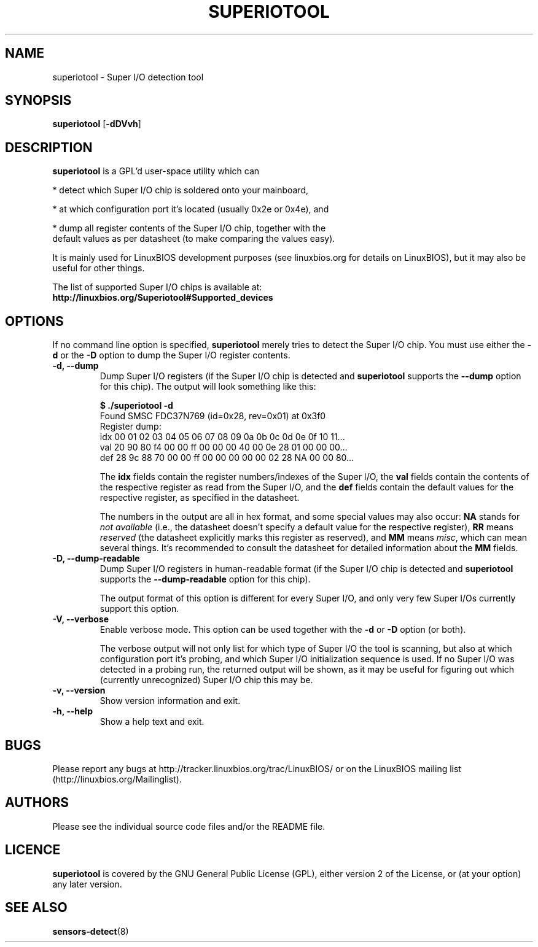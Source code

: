 .TH SUPERIOTOOL 8 "October 11, 2007"
.SH NAME
superiotool \- Super I/O detection tool
.SH SYNOPSIS
.B superiotool \fR[\fB\-dDVvh\fR] 
.SH DESCRIPTION
.B superiotool
is a GPL'd user-space utility which can
.PP
 * detect which Super I/O chip is soldered onto your mainboard,
.PP
 * at which configuration port it's located (usually 0x2e or 0x4e), and
.PP
 * dump all register contents of the Super I/O chip, together with the
   default values as per datasheet (to make comparing the values easy).
.PP
It is mainly used for LinuxBIOS development purposes (see linuxbios.org
for details on LinuxBIOS), but it may also be useful for other things.
.PP
The list of supported Super I/O chips is available at:
.br
.B http://linuxbios.org/Superiotool#Supported_devices
.SH OPTIONS
If no command line option is specified,
.B superiotool
merely tries to detect the Super I/O chip.
You must use either the
.BR "\-d" " or the " "\-D"
option to dump the Super I/O register contents.
.TP
.B "\-d, \-\-dump"
Dump Super I/O registers (if the Super I/O chip is detected and
.B superiotool
supports the
.B "\-\-dump"
option for this chip). The output will look something like this:
.sp
.B "$ ./superiotool -d"
.br
Found SMSC FDC37N769 (id=0x28, rev=0x01) at 0x3f0
.br
Register dump:
.br
idx 00 01 02 03 04 05 06 07 08 09 0a 0b 0c 0d 0e 0f 10 11...
.br
val 20 90 80 f4 00 00 ff 00 00 00 40 00 0e 28 01 00 00 00...
.br
def 28 9c 88 70 00 00 ff 00 00 00 00 00 02 28 NA 00 00 80...
.sp
The
.B idx
fields contain the register numbers/indexes of the Super I/O, the
.B val
fields contain the contents of the respective register as read from the
Super I/O, and the
.B def
fields contain the default values for the respective register, as specified
in the datasheet.
.sp
The numbers in the output are all in hex format, and some special values
may also occur:
.BR NA " stands for"
.I "not available"
(i.e., the datasheet doesn't specify a default value for the respective
register),
.BR RR " means"
.I reserved
(the datasheet explicitly marks this register as reserved), and
.BR MM " means"
.IR misc ,
which can mean several things. It's recommended to consult the datasheet for
detailed information about the
.BR MM " fields."
.TP
.B "\-D, \-\-dump-readable"
Dump Super I/O registers in human-readable format (if the Super I/O chip
is detected and
.B superiotool
supports the
.B "\-\-dump-readable"
option for this chip).
.sp
The output format of this option is different for every Super I/O, and only
very few Super I/Os currently support this option.
.TP
.B "\-V, \-\-verbose"
Enable verbose mode. This option can be used together with the
.BR "\-d" " or " "\-D" " option (or both)."
.sp
The verbose output will not only list for which type of Super I/O the tool
is scanning, but also at which configuration port it's probing, and which
Super I/O initialization sequence is used. If no Super I/O was detected
in a probing run, the returned output will be shown, as it may be useful
for figuring out which (currently unrecognized) Super I/O chip this may be.
.TP
.B "\-v, \-\-version"
Show version information and exit.
.TP
.B "\-h, \-\-help"
Show a help text and exit.
.SH BUGS
Please report any bugs at http://tracker.linuxbios.org/trac/LinuxBIOS/
or on the LinuxBIOS mailing list (http://linuxbios.org/Mailinglist).
.SH AUTHORS
Please see the individual source code files and/or the README file.
.SH LICENCE
.B superiotool
is covered by the GNU General Public License (GPL), either version 2 of
the License, or (at your option) any later version.
.SH SEE ALSO
.BR sensors-detect (8)
